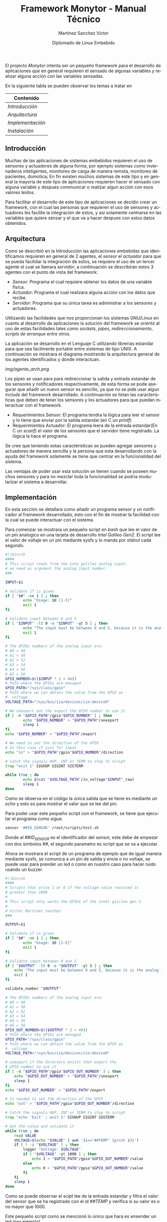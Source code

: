 #+title: Framework Monytor - Manual Técnico
#+author: Martinez Sanchez Victor
#+date: Diplomado de Linux Embebido
#+language: en
#+options: toc:nil

El projecto /Monytor/ intenta ser un pequeño framework para el desarrollo
de aplicaciones que en general requieren el sensado de algunas variables
y realizar alguna acción con las variables sensadas.

En la siguiente tabla se pueden observar los temas a tratar en

|-----------------------------------------------------------------|
| Contenido                                                       |
|-----------------------------------------------------------------|
| [[TechManual.org#introducción][Introducción]]                   |
|-----------------------------------------------------------------|
| [[TechManual.org#arquitecture][Arquitectura]]                   |
|-----------------------------------------------------------------|
| [[TechManual.org#implementación][Implementación]]               |
|-----------------------------------------------------------------|
| [[TechManual.org#instalación][Instalación]]                     |
|-----------------------------------------------------------------|


** Introducción

Muchas de las aplicaciones de sistemas embebidos requieren el uso de sensores
y actuadores de alguna forma, por ejemplo sistemas como invernaderos inteligentes,
monitoreo de carga de manera remota, monitoreo de pacientes, domotica; En fin
existen muchos sistemas de este tipo y en general la mayoria de este tipo
de aplicaciones requieren hacer el sensado con alguna variable y despues communicar
o realizar algun acción con esos valores leidos.

Para facilitar el desarrollo de este tipo de aplicaciones se decidio crear un
framework, con el cual las personas que requieren el uso de sensores y actuadores
les facilite la integración de estos, y asi solamente centrarse en las variables
que quiere sensar y el que va a hacer despues con estos datos obtenidos.


** Arquitectura

Como se describió en la Introducción las aplicaciones embebidas que identificamos
requieren en general de 2 agentes, el /sensor/ el /actuador/ para que se pueda
facilidar la integración de estos, se requiere el uso de un tercer agente
el cual se llamara /servidor/, a continuación se describiran estos 3 agentes
con el punto de vista del framework:

	- /Sensor/: Programa el cual requiere obtener los datos de una variable fisica.
	- /Actuador/: Programa el cual realizara alguna acción con los datos que recibe.
	- /Servidor/: Programa que su única tarea es administrar a los sensores y actuadores.

Utilizando las facilidades que nos proporcionan los sistemas GNU/Linux en cuanto al
desarrollo de aplicaciones la solución del framework se orientó al uso de estas facilidades
tales como /sockets/, /pipes/, /redireccionamiento/, /scripts de arranque/ entre otros.

La aplicación se desarrollo en el Lenguaje C utilizando librerias estandar para que
sea facilmente portable entre sistemas de tipo UNIX. A continuación se mostrara el diagrama
mostrando la arquitectura general de los agentes identificados y donde interactuan.

#+ATTR_HTML: class="center"
[[img/agente_arch.png]]

Los pipes se usan para para redireccionar la salida y entrada estandar de los sensores y
notificadores respectivamente, de esta forma se pode asegurar que añadir un nuevo sensor
es sencillo, ya que no se pide usar algun /include/ del framework desarrollado. A continuación
se listan las caracteristicas que deben de tener los sensores y los actuadores para que
puedan interactuar con el framework.

	- Requerimientos Sensor: El programa tendra la lógica para leer el sensor y lo tiene que enviar por la salida estandar.(en C un /printf/)
	- Requerimientos Actuador: El programa leera de la entrada estandar(En C un /scanf/) el valor de los sensores que el servidor tiene registrado. La lógica la hace el programa.

Se cree que teniendo estas caracteristicas se pueden agregar sensores y actuadores de manera
sencilla y la persona que esta desarrollando con la ayuda del framework solamente se tiene que
centrar en la funcionalidad del sistema.

Las ventajas de poder usar esta solución se tienen cuando se poseen muchos sensores y para no
mezclar toda la funcionalidad se podria modularizar el sistema a desarrollar.


** Implementación

En esta sección se detallara como añadir un programa sensor y un notificador al framework
desarrollado, esto con el fin de mostrar la facilidad con la cual se puede interactuar con
el sistema.

Para comenzar se mostrara un pequeño script en /bash/ que lee el valor de un pin analogico en
una tarjeta de desarrollo /Intel Galileo Gen2/. El script lee el valor de voltaje en un pin 
mediante sysfs y lo manda por /stdout/ cada segundo.

#+BEGIN_SRC sh :tangle no
#!/bin/sh
####
# This script reads from the inte galileo analog input,
# we need as argument the analog input number.
### 

INPUT=$1

# Validate if is given
if [ "$#" -ne 1 ] ; then
        echo "Usage: $0 [1-5]"
        exit 1
fi

# Validate input between 0 and 5
if [ "$INPUT" -lt 0 -o "$INPUT" -gt 5 ] ; then
        echo "The input must be between 0 and 5, because it is the analog input GPIO"
        exit 1
fi

# The GPIOs numbers of the analog input are:
# A0 = 48
# A1 = 50
# A2 = 52
# A3 = 54
# A4 = 56
# A5 = 58
GPIO_NUMBER=$(($INPUT * 2 + 48))
# Path where the GPIOs are managed
GPIO_PATH="/sys/class/gpio"
# Path where we can obtain the value from the GPIO as
#  voltage
VOLTAGE_PATH="/sys/bus/iio/devices/iio:device0"

# We unexport ant the export the GPIO number to use it
if [ -d "$GPIO_PATH"/gpio"$GPIO_NUMBER" ] ; then
        echo "$GPIO_NUMBER" > "$GPIO_PATH"/unexport
        sleep 1
fi
echo "$GPIO_NUMBER" > "$GPIO_PATH"/export

# We need to set the direction of the GPIO
# In this case if just for input
echo "in" > "$GPIO_PATH"/gpio"$GPIO_NUMBER"/direction

# Catch the signals HUP, INT or TERM to stop to script
trap "exit 1" SIGHUP SIGINT SIGTERM

while true ; do
        echo $(cat "$VOLTAGE_PATH"/in_voltage"$INPUT"_raw)
        sleep 1
done
#+END_SRC


Como se observa en el código la única salida que se tiene es mediante un /echo/ y esto es para mostrar
el valor que se lee del pin.

Para poder usar este pequeño script con el framework, se tiene que ejecutar el programa como sigue.

#+BEGIN_SRC sh :tangle no
     sensor '##ID_SENSOR' /root/scripts/test.sh
#+END_SRC

Donde el /##ID_SENSOR/ es el identificador del sensor, este debe de empezar con dos simbolos /##/, el
segundo parametro es script que se va a ejecutar.

Ahora se mostrara el script de un programa de ejemplo que de igual manera mediante sysfs, se comunica
a un pin de salida y envia o no voltaje, se puede usar para prender un led o como en nuestro caso para
hacer ruido usando un buzzer.


#+BEGIN_SRC sh :tangle no
#!/bin/sh
####
# Scripts that write 1 or 0 if the voltage value received is
# greater than 1000
# 
# This script only works the GPIOs of the intel galileo gen 2
#
# Victor Martinez Sanchez
###

OUTPUT=$1

# Validate if is given
if [ "$#" -ne 1 ] ; then
        echo "Usage: $0 [1-5]"
        exit 1
fi

# Validate input between 0 and 5
if [ "$OUTPUT" -lt 0 -o "$OUTPUT" -gt 5 ] ; then
	echo "The input must be between 0 and 5, because it is the analog input GPIO"
	exit 1
fi

validate_number "$OUTPUT"

# The GPIOs numbers of the analog input are:
# A0 = 48
# A1 = 50
# A2 = 52
# A3 = 54
# A4 = 56
# A5 = 58
GPIO_OUT_NUMBER=$(($OUTPUT * 2 + 48))
# Path where the GPIOs are managed
GPIO_PATH="/sys/class/gpio"
# Path where we can obtain the value from the GPIO as 
#  voltage
VOLTAGE_PATH="/sys/bus/iio/devices/iio:device0"

# unexport if the directory exists then export the
# GPIO number to use it
if [ -d "$GPIO_PATH"/gpio"$GPIO_OUT_NUMBER" ] ; then
	echo "$GPIO_OUT_NUMBER" > "$GPIO_PATH"/unexport
	sleep 1
fi
echo "$GPIO_OUT_NUMBER" > "$GPIO_PATH"/export

# Is needed to set the direction of the GPIO
echo "out" > "$GPIO_PATH"/gpio"$GPIO_OUT_NUMBER"/direction

# Catch the signals HUP, INT or TERM to stop to script
trap "echo 'Exit' ; exit 1" SIGHUP SIGINT SIGTERM

# Get the value and validate it
while true ; do
	read VALUE
	VOLTAGE=$(echo "$VALUE" | awk '$1=="##TEMP" {print $3}')
	if [ ! -z "$VOLTAGE" ] ; then
		logger "Voltage: $VOLTAGE"
		if [ "$VOLTAGE" -gt 1000 ] ; then
			echo 1 > "$GPIO_PATH"/gpio"$GPIO_OUT_NUMBER"/value
		else
			echo 0 > "$GPIO_PATH"/gpio"$GPIO_OUT_NUMBER"/value
		fi
	fi
	sleep 1
done
#+END_SRC

Como se puede observar el scipt lee de la entrada estandar y filtra el valor del sensor que se ha
registrado con el id /##TEMP/ y verifica si su valor es o no mayor que 1000.

Este pequeño script como se mencionó lo único que hara es ensender un led (por ejemplo).

Para poder usar este pequeño script con el framework, se tiene que ejecutar el programa como sigue.

#+BEGIN_SRC sh :tangle no
     notifier /root/scripts/led.sh
#+END_SRC


Para poder usar el programa /sensor/ y /notifier/ se tiene previamente que ejecutar el programa
/server/ ya que es el encargado de administrar a los sensores y enviar los valores a los notificadores.
El programa se ejecuta de la siguiente manera.

#+BEGIN_SRC sh :tangle no
     server
#+END_SRC

Con esto cada vez que un /sensor/ se registre al /notifier/ se le enviara el valor de los
sensores.


** Instalación

Para poder usar el framework se tiene de 2 opciones:

	- Compilación: El código fuente esta disponible y cuenta con un Makefile con el cual se puede obtener los ejecutables.
	- Imagen: Se tiene una imagen lista para usarse para las tarjetas de desarrollo /Intel Galileo Gen2/.


La compilación deberia de funcionar en sistemas GNU/Linux ya que se usaron librerias estandar.
En cuanto a la imagen, esta fue generada usando la herramienta /Buildroot/. y esta lista para
que se inserte en una microSD y se inicie la tarjeta con la imagen.



#+BEGIN_CENTER
Sin mas que agregar me quedo a sus ordenes, cualquier duda me pueden escribir a mi correo
mvictor619@live.com.mx

/– Martínez Sánchez Víctor/
#+END_CENTER
